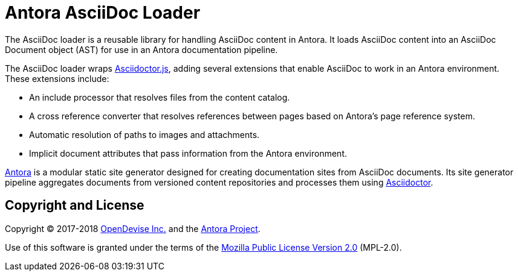 = Antora AsciiDoc Loader

The AsciiDoc loader is a reusable library for handling AsciiDoc content in Antora.
It loads AsciiDoc content into an AsciiDoc Document object (AST) for use in an Antora documentation pipeline.

The AsciiDoc loader wraps http://asciidoctor.org/docs/asciidoctor.js/[Asciidoctor.js], adding several extensions that enable AsciiDoc to work in an Antora environment.
These extensions include:

* An include processor that resolves files from the content catalog.
* A cross reference converter that resolves references between pages based on Antora's page reference system.
* Automatic resolution of paths to images and attachments.
* Implicit document attributes that pass information from the Antora environment.

https://antora.org[Antora] is a modular static site generator designed for creating documentation sites from AsciiDoc documents.
Its site generator pipeline aggregates documents from versioned content repositories and processes them using http://asciidoctor.org[Asciidoctor].

== Copyright and License

Copyright (C) 2017-2018 https://opendevise.com[OpenDevise Inc.] and the https://antora.org[Antora Project].

Use of this software is granted under the terms of the https://www.mozilla.org/en-US/MPL/2.0/[Mozilla Public License Version 2.0] (MPL-2.0).
